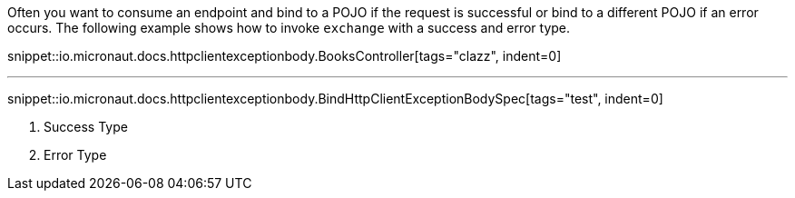 Often you want to consume an endpoint and bind to a POJO if the request is successful or bind to a different POJO if an error occurs. The following example shows how to invoke `exchange` with a success and error type.

snippet::io.micronaut.docs.httpclientexceptionbody.BooksController[tags="clazz", indent=0]

'''

snippet::io.micronaut.docs.httpclientexceptionbody.BindHttpClientExceptionBodySpec[tags="test", indent=0]

<1> Success Type
<2> Error Type
